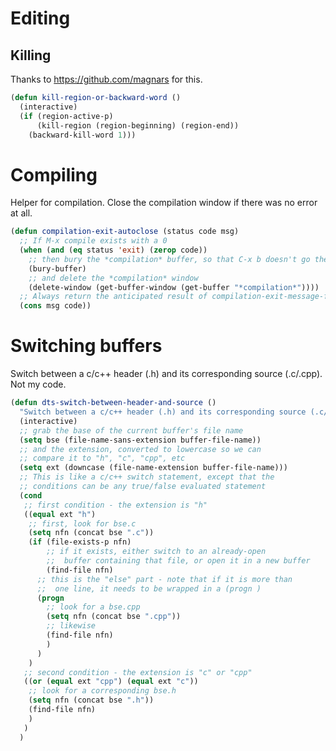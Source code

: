 * Editing
** Killing
   Thanks to https://github.com/magnars for this.
#+BEGIN_SRC emacs-lisp
(defun kill-region-or-backward-word ()
  (interactive)
  (if (region-active-p)
      (kill-region (region-beginning) (region-end))
    (backward-kill-word 1)))
#+END_SRC
* Compiling
  Helper for compilation. Close the compilation window if there was no
  error at all.
#+BEGIN_SRC emacs-lisp
(defun compilation-exit-autoclose (status code msg)
  ;; If M-x compile exists with a 0
  (when (and (eq status 'exit) (zerop code))
    ;; then bury the *compilation* buffer, so that C-x b doesn't go there
    (bury-buffer)
    ;; and delete the *compilation* window
    (delete-window (get-buffer-window (get-buffer "*compilation*"))))
  ;; Always return the anticipated result of compilation-exit-message-function
  (cons msg code))
#+END_SRC
* Switching buffers
  Switch between a c/c++ header (.h) and its corresponding source
  (.c/.cpp). Not my code.
#+BEGIN_SRC emacs-lisp
(defun dts-switch-between-header-and-source ()
  "Switch between a c/c++ header (.h) and its corresponding source (.c/.cpp)."
  (interactive)
  ;; grab the base of the current buffer's file name
  (setq bse (file-name-sans-extension buffer-file-name))
  ;; and the extension, converted to lowercase so we can
  ;; compare it to "h", "c", "cpp", etc
  (setq ext (downcase (file-name-extension buffer-file-name)))
  ;; This is like a c/c++ switch statement, except that the
  ;; conditions can be any true/false evaluated statement
  (cond
   ;; first condition - the extension is "h"
   ((equal ext "h")
    ;; first, look for bse.c 
    (setq nfn (concat bse ".c"))
    (if (file-exists-p nfn)
        ;; if it exists, either switch to an already-open
        ;;  buffer containing that file, or open it in a new buffer
        (find-file nfn)
      ;; this is the "else" part - note that if it is more than
      ;;  one line, it needs to be wrapped in a (progn )
      (progn
        ;; look for a bse.cpp
        (setq nfn (concat bse ".cpp"))
        ;; likewise 
        (find-file nfn)
        )
      )
    )
   ;; second condition - the extension is "c" or "cpp"
   ((or (equal ext "cpp") (equal ext "c"))
    ;; look for a corresponding bse.h
    (setq nfn (concat bse ".h"))
    (find-file nfn)
    )
   )
  )
#+END_SRC
